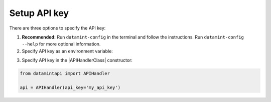 .. _setup_api_key:

Setup API key
=============

There are three options to specify the API key:

1. **Recommended:** Run ``datamint-config`` in the terminal and follow the instructions. Run ``datamint-config --help`` for more optional information.
2. Specify API key as an environment variable:

.. tabs:: 

    .. code-tab:: bash

        export DATAMINT_API_KEY="my_api_key"
        python my_script.py

    .. code-tab:: python

        os.environ["DATAMINT_API_KEY"] = "my_api_key"
    
3. Specify API key in the |APIHandlerClass| constructor:

.. code-block:: python

   from datamintapi import APIHandler

   api = APIHandler(api_key='my_api_key')